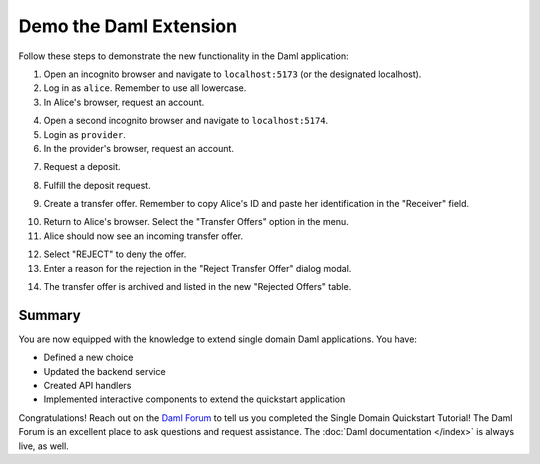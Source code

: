 .. Copyright (c) 2024 Digital Asset (Switzerland) GmbH and/or its affiliates. All rights reserved.
.. SPDX-License-Identifier: Apache-2.0

Demo the Daml Extension
=======================

Follow these steps to demonstrate the new functionality in the Daml application:

1. Open an incognito browser and navigate to ``localhost:5173`` (or the designated localhost). 

2. Log in as ``alice``. Remember to use all lowercase.

3. In Alice's browser, request an account.

.. image:: images/demo-extension-alice-request-account-01.png
   :alt: Alice accounts view

4. Open a second incognito browser and navigate to ``localhost:5174``. 

5. Login as ``provider``.

6. In the provider's browser, request an account.

.. image:: images/demo-extension-provider-request-account-02.png
   :alt: Provider accounts view 

7. Request a deposit.

.. image:: images/demo-extension-deposit-request-03.png
   :alt: Provider request a deposit

8. Fulfill the deposit request.

.. image:: images/deposit-requests-provider-accept.png
   :alt: Provider deposit requests view 

9. Create a transfer offer. Remember to copy Alice's ID and paste her identification in the "Receiver" field.

.. image:: images/demo-extension-create-tx-offer-05.png
   :alt: Provider transfer offer view 

10. Return to Alice's browser. Select the "Transfer Offers" option in the menu.

11. Alice should now see an incoming transfer offer.

.. image:: images/demo-extension-incoming-tx-offer-06.png
   :alt: Alice transfer offers view 

12. Select "REJECT" to deny the offer.

13. Enter a reason for the rejection in the "Reject Transfer Offer" dialog modal.

.. image:: images/demo-extension-reject-offer-07.png
   :alt: Rejection reason modal

14. The transfer offer is archived and listed in the new "Rejected Offers" table.

.. image:: images/demo-extension-rejected-offer-08.png
   :alt: Rejected offers table

Summary
-------

You are now equipped with the knowledge to extend single domain Daml applications. You have:

- Defined a new choice
- Updated the backend service
- Created API handlers
- Implemented interactive components to extend the quickstart application

Congratulations! Reach out on the `Daml Forum <https://discuss.daml.com>`_ to tell us you completed the Single Domain Quickstart Tutorial! The Daml Forum is an excellent place to ask questions and request assistance. The :doc:`Daml documentation </index>` is always live, as well.